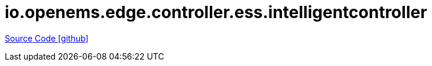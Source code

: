 = io.openems.edge.controller.ess.intelligentcontroller

https://github.com/OpenEMS/openems/tree/develop/io.openems.edge.controller.ess.intelligentcontroller[Source Code icon:github[]]